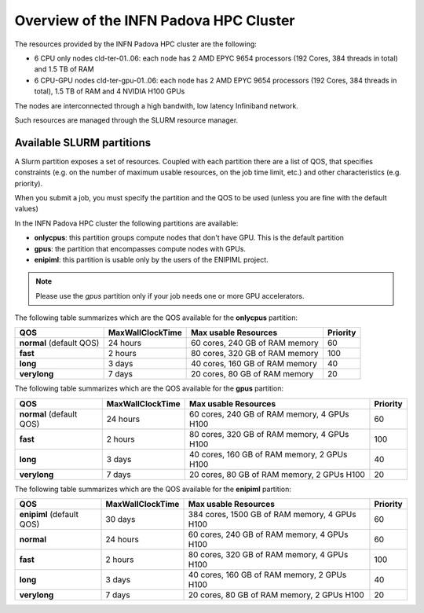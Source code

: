 Overview of the INFN Padova HPC Cluster
=======================================

The resources provided by the INFN Padova HPC cluster are the following:

*  6 CPU only nodes cld-ter-01..06: each node has 2 AMD EPYC 9654 processors
   (192 Cores, 384 threads in total) and 1.5 TB of RAM
*  6 CPU-GPU nodes cld-ter-gpu-01..06: each node has 2 AMD EPYC 9654 processors
   (192 Cores, 384 threads in total), 1.5 TB of RAM and 4 NVIDIA H100 GPUs

The nodes are interconnected through a high bandwith, low latency Infiniband network.

Such resources are managed through the SLURM resource manager.


Available SLURM partitions
--------------------------
A Slurm partition exposes a set of resources.
Coupled with each partition there are a list of QOS, that specifies 
constraints (e.g. on the number of maximum usable resources, on the job time
limit, etc.) and other characteristics (e.g. priority).

When you submit a job, you must specify the partition and the QOS to be used (unless
you are fine with the default values)



In the INFN Padova HPC cluster the following partitions are available:

* **onlycpus**: this partition groups compute nodes that don't have GPU. This is the default partition
* **gpus**: the partition that encompasses compute nodes with GPUs.  
* **enipiml**: this partition is usable only by the users of the ENIPIML project.  
   

.. NOTE ::

   Please use the `gpus` partition only if your job needs one or more GPU accelerators.  

  
The following table summarizes which are the QOS available for the **onlycpus** partition:


+--------------------------+------------------+--------------------------------+----------+
| QOS                      | MaxWallClockTime | Max usable Resources           | Priority |
+==========================+==================+================================+==========+
| **normal** (default QOS) | 24 hours         | 60 cores, 240 GB of RAM memory | 60       |
+--------------------------+------------------+--------------------------------+----------+
| **fast**                 | 2 hours          | 80 cores, 320 GB of RAM memory | 100      |
+--------------------------+------------------+--------------------------------+----------+
| **long**                 | 3 days           | 40 cores, 160 GB of RAM memory | 40       |
+--------------------------+------------------+--------------------------------+----------+
| **verylong**             | 7 days           | 20 cores, 80 GB of RAM memory  | 20       |
+--------------------------+------------------+--------------------------------+----------+

The following table summarizes which are the QOS available for the **gpus** partition:


+--------------------------+------------------+---------------------------------+----------+
| QOS                      | MaxWallClockTime | Max usable Resources            | Priority |
+==========================+==================+=================================+==========+
| **normal** (default QOS) | 24 hours         | 60 cores, 240 GB of RAM memory, | 60       |
|                          |                  | 4 GPUs H100                     |          |
+--------------------------+------------------+---------------------------------+----------+
| **fast**                 | 2 hours          | 80 cores, 320 GB of RAM memory, | 100      |
|                          |                  | 4 GPUs H100                     |          |
+--------------------------+------------------+---------------------------------+----------+
| **long**                 | 3 days           | 40 cores, 160 GB of RAM memory, | 40       |
|                          |                  | 2 GPUs H100                     |          |
+--------------------------+------------------+---------------------------------+----------+
| **verylong**             | 7 days           | 20 cores, 80 GB of RAM memory,  | 20       |
|                          |                  | 2 GPUs H100                     |          |
+--------------------------+------------------+---------------------------------+----------+


The following table summarizes which are the QOS available for the **enipiml** partition:


+---------------------------+------------------+-----------------------------------+----------+
| QOS                       | MaxWallClockTime | Max usable Resources              | Priority |
+===========================+==================+===================================+==========+
| **enipiml** (default QOS) | 30 days          | 384 cores, 1500 GB of RAM memory, | 60       |
|                           |                  | 4 GPUs H100                       |          |
+---------------------------+------------------+-----------------------------------+----------+
| **normal**                | 24 hours         | 60 cores, 240 GB of RAM memory,   | 60       |
|                           |                  | 4 GPUs H100                       |          |
+---------------------------+------------------+-----------------------------------+----------+
| **fast**                  | 2 hours          | 80 cores, 320 GB of RAM memory,   | 100      |
|                           |                  | 4 GPUs H100                       |          |
+---------------------------+------------------+-----------------------------------+----------+
| **long**                  | 3 days           | 40 cores, 160 GB of RAM memory,   | 40       |
|                           |                  | 2 GPUs H100                       |          |
+---------------------------+------------------+-----------------------------------+----------+
| **verylong**              | 7 days           | 20 cores, 80 GB of RAM memory,    | 20       |
|                           |                  | 2 GPUs H100                       |          |
+---------------------------+------------------+-----------------------------------+----------+
